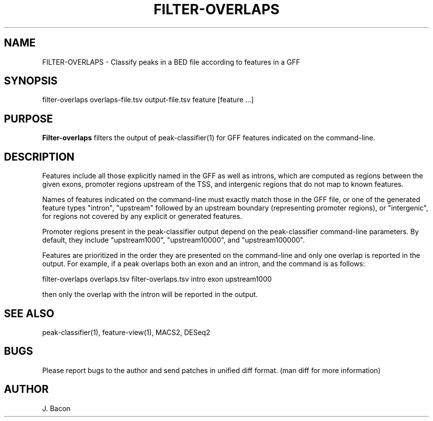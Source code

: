 .TH FILTER-OVERLAPS 1
.SH NAME    \" Section header
.PP

FILTER-OVERLAPS \- Classify peaks in a BED file according to features in
a GFF

.SH SYNOPSIS
.PP
.nf 
.na 
filter-overlaps overlaps-file.tsv output-file.tsv feature [feature ...]
.ad
.fi

.SH "PURPOSE"

.B Filter-overlaps
filters the output of peak-classifier(1) for GFF features indicated on the
command-line.

.SH "DESCRIPTION"

Features include all those explicitly named in the GFF as well as introns,
which are computed as regions between the given exons, promoter regions
upstream of the TSS, and intergenic regions that do not map to known
features.

Names of features indicated on the command-line must exactly match those in
the GFF file, or one of the generated feature types "intron", "upstream"
followed by an upstream boundary (representing promoter regions), or
"intergenic", for regions not covered by any explicit or generated features.

Promoter regions present in the peak-classifier output depend on the
peak-classifier command-line parameters.  By default, they include
"upstream1000", "upstream10000", and "upstream100000".

Features are prioritized in the order they are presented on the
command-line and only one overlap is reported in the output.  For example,
if a peak overlaps both an exon and an intron, and the command is as
follows:

.nf
.na
filter-overlaps overlaps.tsv filter-overlaps.tsv intro exon upstream1000
.ad
.fi

then only the overlap with the intron will be reported in the output.

.SH "SEE ALSO"
peak-classifier(1), feature-view(1), MACS2, DESeq2

.SH BUGS
Please report bugs to the author and send patches in unified diff format.
(man diff for more information)

.SH AUTHOR
.nf
.na
J. Bacon
